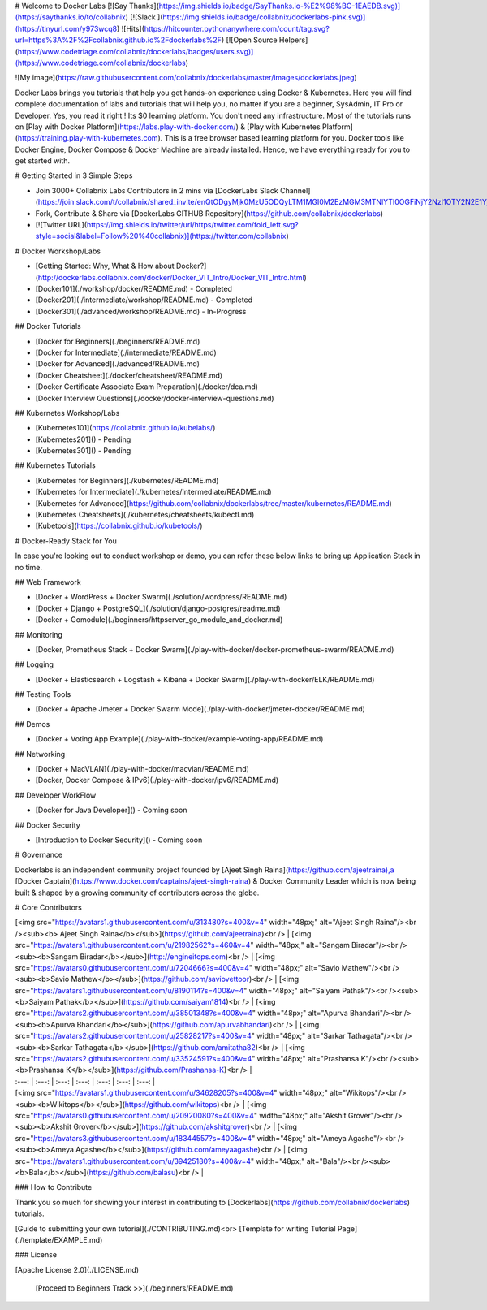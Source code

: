 # Welcome to Docker Labs  [![Say Thanks](https://img.shields.io/badge/SayThanks.io-%E2%98%BC-1EAEDB.svg)](https://saythanks.io/to/collabnix) [![Slack ](https://img.shields.io/badge/collabnix/dockerlabs-pink.svg)](https://tinyurl.com/y973wcq8) ![Hits](https://hitcounter.pythonanywhere.com/count/tag.svg?url=https%3A%2F%2Fcollabnix.github.io%2Fdockerlabs%2F) [![Open Source Helpers](https://www.codetriage.com/collabnix/dockerlabs/badges/users.svg)](https://www.codetriage.com/collabnix/dockerlabs)



![My image](https://raw.githubusercontent.com/collabnix/dockerlabs/master/images/dockerlabs.jpeg)

Docker Labs brings you tutorials that help you get hands-on experience using Docker & Kubernetes. Here you will find complete documentation of labs and tutorials that will help you, no matter if you are a beginner, SysAdmin, IT Pro or Developer. Yes, you read it right ! Its $0 learning platform. You don't need any infrastructure. Most of the tutorials runs on [Play with Docker Platform](https://labs.play-with-docker.com/) & [Play with Kubernetes Platform](https://training.play-with-kubernetes.com). This is a free browser based learning platform for you. Docker tools like Docker Engine, Docker Compose & Docker Machine are already installed. Hence, we have everything ready for you to get started with.

#  Getting Started in 3 Simple Steps

- Join 3000+ Collabnix Labs Contributors in 2 mins via [DockerLabs Slack Channel](https://join.slack.com/t/collabnix/shared_invite/enQtODgyMjk0MzU5ODQyLTM1MGI0M2EzMGM3MTNlYTI0OGFiNjY2NzI1OTY2N2E1Yjk1N2NjZDMzZDk1NmYyMTJiYTA1ODMyNDNlNzc3MjU)

- Fork, Contribute & Share via [DockerLabs GITHUB Repository](https://github.com/collabnix/dockerlabs)

-  [![Twitter URL](https://img.shields.io/twitter/url/https/twitter.com/fold_left.svg?style=social&label=Follow%20%40collabnix)](https://twitter.com/collabnix)


# Docker Workshop/Labs

- [Getting Started: Why, What & How about Docker?](http://dockerlabs.collabnix.com/docker/Docker_VIT_Intro/Docker_VIT_Intro.html)

- [Docker101](./workshop/docker/README.md) - Completed

- [Docker201](./intermediate/workshop/README.md) - Completed

- [Docker301](./advanced/workshop/README.md) - In-Progress

## Docker Tutorials

- [Docker for Beginners](./beginners/README.md)

- [Docker for Intermediate](./intermediate/README.md)

- [Docker for Advanced](./advanced/README.md)

- [Docker Cheatsheet](./docker/cheatsheet/README.md)

- [Docker Certificate Associate Exam Preparation](./docker/dca.md)

- [Docker Interview Questions](./docker/docker-interview-questions.md)

## Kubernetes Workshop/Labs

- [Kubernetes101](https://collabnix.github.io/kubelabs/)

- [Kubernetes201]() - Pending

- [Kubernetes301]() - Pending


## Kubernetes Tutorials

- [Kubernetes for Beginners](./kubernetes/README.md)

- [Kubernetes for Intermediate](./kubernetes/Intermediate/README.md)

- [Kubernetes for Advanced](https://github.com/collabnix/dockerlabs/tree/master/kubernetes/README.md)

- [Kubernetes Cheatsheets](./kubernetes/cheatsheets/kubectl.md)

- [Kubetools](https://collabnix.github.io/kubetools/)


# Docker-Ready Stack for You

In case you're looking out to conduct workshop or demo, you can refer these below links to bring up Application Stack in no time.

## Web Framework

- [Docker + WordPress + Docker Swarm](./solution/wordpress/README.md)
- [Docker + Django + PostgreSQL](./solution/django-postgres/readme.md)
- [Docker + Gomodule](./beginners/httpserver_go_module_and_docker.md)

## Monitoring

- [Docker, Prometheus Stack + Docker Swarm](./play-with-docker/docker-prometheus-swarm/README.md)

## Logging

- [Docker + Elasticsearch + Logstash + Kibana + Docker Swarm](./play-with-docker/ELK/README.md)

## Testing Tools

- [Docker + Apache Jmeter + Docker Swarm Mode](./play-with-docker/jmeter-docker/README.md)

## Demos

- [Docker + Voting App Example](./play-with-docker/example-voting-app/README.md)

## Networking

- [Docker + MacVLAN](./play-with-docker/macvlan/README.md)
- [Docker, Docker Compose & IPv6](./play-with-docker/ipv6/README.md)

## Developer WorkFlow

- [Docker for Java Developer]()  - Coming soon

## Docker Security

- [Introduction to Docker Security]() - Coming soon


# Governance

Dockerlabs is an independent community project founded by [Ajeet Singh Raina](https://github.com/ajeetraina),a [Docker Captain](https://www.docker.com/captains/ajeet-singh-raina) & Docker Community Leader which is now being built & shaped by a growing community of contributors across the globe.

# Core Contributors

| [<img src="https://avatars1.githubusercontent.com/u/313480?s=400&v=4" width="48px;" alt="Ajeet Singh Raina"/><br /><sub><b> Ajeet Singh Raina</b></sub>](https://github.com/ajeetraina)<br /> | [<img src="https://avatars1.githubusercontent.com/u/21982562?s=460&v=4" width="48px;" alt="Sangam Biradar"/><br /><sub><b>Sangam Biradar</b></sub>](http://engineitops.com)<br /> | [<img src="https://avatars0.githubusercontent.com/u/7204666?s=400&v=4" width="48px;" alt="Savio Mathew"/><br /><sub><b>Savio Mathew</b></sub>](https://github.com/saviovettoor)<br /> | [<img src="https://avatars1.githubusercontent.com/u/8190114?s=400&v=4" width="48px;" alt="Saiyam Pathak"/><br /><sub><b>Saiyam Pathak</b></sub>](https://github.com/saiyam1814)<br /> | [<img src="https://avatars2.githubusercontent.com/u/38501348?s=400&v=4" width="48px;" alt="Apurva Bhandari"/><br /><sub><b>Apurva Bhandari</b></sub>](https://github.com/apurvabhandari)<br /> | [<img src="https://avatars2.githubusercontent.com/u/25828217?s=400&v=4" width="48px;" alt="Sarkar Tathagata"/><br /><sub><b>Sarkar Tathagata</b></sub>](https://github.com/amitatha82)<br /> | [<img src="https://avatars2.githubusercontent.com/u/33524591?s=400&v=4" width="48px;" alt="Prashansa K"/><br /><sub><b>Prashansa K</b></sub>](https://github.com/Prashansa-K)<br /> |
| :---: | :---: | :---: | :---: | :---: | :---: | :---: |
| [<img src="https://avatars1.githubusercontent.com/u/34628205?s=400&v=4" width="48px;" alt="Wikitops"/><br /><sub><b>Wikitops</b></sub>](https://github.com/wikitops)<br /> | [<img src="https://avatars0.githubusercontent.com/u/20920080?s=400&v=4" width="48px;" alt="Akshit Grover"/><br /><sub><b>Akshit Grover</b></sub>](https://github.com/akshitgrover)<br /> | [<img src="https://avatars3.githubusercontent.com/u/18344557?s=400&v=4" width="48px;" alt="Ameya Agashe"/><br /><sub><b>Ameya Agashe</b></sub>](https://github.com/ameyaagashe)<br /> | [<img src="https://avatars1.githubusercontent.com/u/39425180?s=400&v=4" width="48px;" alt="Bala"/><br /><sub><b>Bala</b></sub>](https://github.com/balasu)<br /> | 


### How to Contribute

Thank you so much for showing your interest in contributing to [Dockerlabs](https://github.com/collabnix/dockerlabs) tutorials.

[Guide to submitting your own tutorial](./CONTRIBUTING.md)<br>
[Template for writing Tutorial Page](./template/EXAMPLE.md)

### License

[Apache License 2.0](./LICENSE.md)

   [Proceed to Beginners Track >>](./beginners/README.md)

